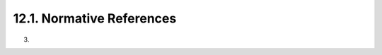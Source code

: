 12.1.  Normative References
--------------------------------------------------

.. glossary::

   OAuth-SAML
              Campbell, B., "SAML 2.0 Bearer Assertion Grant Type
              Profile for OAuth 2.0", August 2011,
              <http://tools.ietf.org/html/
              draft-ietf-oauth-saml2-bearer>.

   OAuth2   Hammer-Lahav, E., "The OAuth 2.0 Protocol",
              September 2011,
              <http://tools.ietf.org/html/draft-ietf-oauth-v2>.

   OCDynClientReg
              Sakimura, N., "OpenID Connect Dynamic Client Registration
              1.0", September 2011, <http://openid.net/specs/
              openid-connect-registration-1_0.html>.

   OCMessages
              Sakimura, N., "OpenID Connect Messages 1.0",
              September 2011,
              <http://openid.net/specs/
              openid-connect-messages-1_0.html>.

   OCStandard
              Sakimura, N., "OpenID Connect Standard 1.0",
              September 2011,
              <http://openid.net/specs/
              openid-connect-standard-1_0.html>.

   RFC2119  Bradner, S., "Key words for use in RFCs to Indicate
              Requirement Levels", BCP 14, RFC 2119, March 1997.

   RFC4627  Crockford, D., "The application/json Media Type for
              JavaScript Object Notation (JSON)", RFC 4627, July 2006.

   RFC6415  Hammer-Lahav, E., "Web Host Metadata", October 2011,
              <http://tools.ietf.org/html/rfc6415>.


(03)
